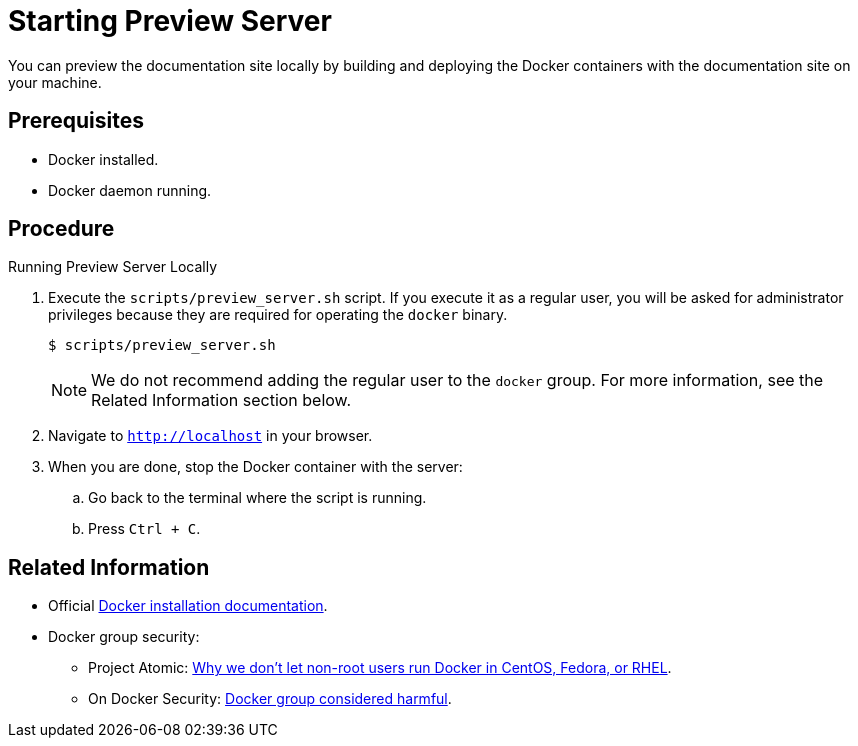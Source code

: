 [id='starting-preview-server_{context}']

= Starting Preview Server

You can preview the documentation site locally by building and deploying the Docker containers with the documentation site on your machine.

[discrete]
== Prerequisites

* Docker installed.
* Docker daemon running.

[discrete]
== Procedure

.Running Preview Server Locally
. Execute the `scripts/preview_server.sh` script.
If you execute it as a regular user, you will be asked for administrator privileges because they are required for operating the `docker` binary.
+
[source,bash,options="nowrap",subs="attributes+"]
----
$ scripts/preview_server.sh
----
+
NOTE: We do not recommend adding the regular user to the `docker` group. For more information, see the Related Information section below.

. Navigate to `http://localhost` in your browser.
. When you are done, stop the Docker container with the server:
.. Go back to the terminal where the script is running.
.. Press `Ctrl + C`.

[discrete]
== Related Information

* Official link:https://www.docker.com/get-docker[Docker installation documentation].
* Docker group security:
** Project Atomic: link:https://www.projectatomic.io/blog/2015/08/why-we-dont-let-non-root-users-run-docker-in-centos-fedora-or-rhel/[Why we don't let non-root users run Docker in CentOS, Fedora, or RHEL].
** On Docker Security: link:https://www.andreas-jung.com/contents/on-docker-security-docker-group-considered-harmful[Docker group considered harmful].
